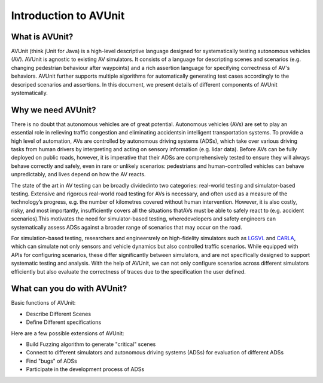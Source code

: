 ###############################
Introduction to AVUnit
###############################


***********************
What is AVUnit?
***********************

AVUnit (think jUnit for Java) is a high-level descriptive language designed for systematically testing autonomous vehicles (AV). AVUnit is agnostic to existing AV  simulators. It consists  of a language for descripting scenes and scenarios (e.g. changing pedestrian behaviour after waypoints) and a rich assertion language for specifying correctness of AV's behaviors. AVUnit further supports multiple algorithms for automatically generating test cases accordingly to the descriped scenarios and assertions. In this document, we present details of different components of AVUnit systematically. 

***********************
Why we need AVUnit?
***********************

There is no doubt that autonomous vehicles are of great potential. Autonomous  vehicles  (AVs)  are  set  to  play  an  essential role  in  relieving  traffic  congestion  and  eliminating  accidentsin  intelligent  transportation  systems.  To  provide  a  high  level of  automation,  AVs  are  controlled  by  autonomous  driving systems  (ADSs),  which  take  over  various  driving  tasks  from human  drivers  by  interpreting  and  acting  on  sensory  information  (e.g.  lidar  data).  Before  AVs  can  be  fully  deployed on public roads, however, it is imperative that their ADSs are comprehensively tested to ensure they will always behave correctly and safely, even in rare or unlikely scenarios: pedestrians and human-controlled vehicles can behave unpredictably, and lives depend on how the AV reacts.

The  state  of  the  art  in  AV  testing  can  be  broadly  dividedinto  two  categories: real-world  testing and simulator-based testing. Extensive and rigorous real-world road testing for AVs is  necessary,  and  often  used  as  a  measure  of  the  technology’s progress, e.g. the number of kilometres covered without human  intervention.  However,  it  is  also  costly,  risky,  and most  importantly,  insufficiently  covers  all  the  situations  thatAVs must be able to safely react to (e.g. accident scenarios).This  motivates  the  need  for  simulator-based  testing,  wheredevelopers  and  safety  engineers  can  systematically  assess ADSs against a broader range of scenarios that may occur on the road.

For   simulation-based   testing,   researchers   and   engineersrely   on   high-fidelity   simulators   such   as   `LGSVL <https://www.svlsimulator.com/docs/>`_   and   `CARLA <https://carla.readthedocs.io/en/latest/>`_, which can simulate not only sensors and vehicle dynamics   but   also   controlled   traffic   scenarios.   While equipped  with  APIs  for  configuring  scenarios,  these  differ significantly   between   simulators,   and   are   not   specifically designed  to  support  systematic  testing  and  analysis. With the help of AVUnit, we can not only configure scenarios across different simulators efficiently but also evaluate the correctness of traces due to the specification the user defined. 

.. ***************************
.. What is AVUnit used for?
.. ***************************

.. To facilitate ADS testing, we propose AVUnit, a script language specifically designed for ADS testing, which can describe not only various scenarios but also different properties in terms of STL. 



*******************************
What can you do with AVUnit?
*******************************

Basic functions of AVUnit:

* Describe Different Scenes
* Define Different specifications

Here are a few possible extensions of AVUnit:

* Build Fuzzing algorithm to generate "critical" scenes
* Connect to different simulators and autonomous  driving systems (ADSs) for evaluation of different ADSs
* Find "bugs" of ADSs
* Participate in the development process of ADSs

